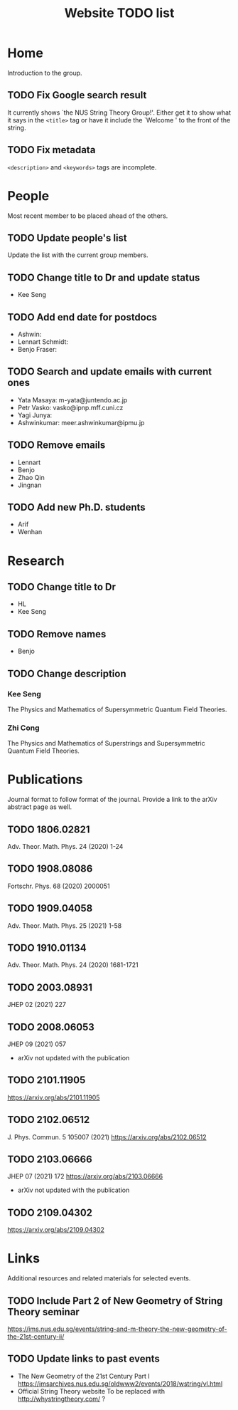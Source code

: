 #+TITLE: Website TODO list
#+DESCRIPTION: A brief description of what information or how information is
#+DESCRIPTION: organised in specific pages and a record of tasks to be done.

* Home
Introduction to the group.

** TODO Fix Google search result
It currently shows `the NUS String Theory Group!'. Either get it to show what it
says in the =<title>= tag or have it include the `Welcome ' to the front of the string.

** TODO Fix metadata
=<description>= and =<keywords>= tags are incomplete.

* People
Most recent member to be placed ahead of the others.

** TODO Update people's list
Update the list with the current group members.

** TODO Change title to Dr and update status
- Kee Seng

** TODO Add end date for postdocs
- Ashwin:
- Lennart Schmidt:
- Benjo Fraser:

** TODO Search and update emails with current ones
- Yata Masaya: m-yata@juntendo.ac.jp
- Petr Vasko: vasko@ipnp.mff.cuni.cz
- Yagi Junya: 
- Ashwinkumar: meer.ashwinkumar@ipmu.jp

** TODO Remove emails
- Lennart
- Benjo
- Zhao Qin
- Jingnan

** TODO Add new Ph.D. students
- Arif
- Wenhan

* Research

** TODO Change title to Dr
- HL
- Kee Seng

** TODO Remove names
- Benjo

** TODO Change description
*** Kee Seng
The Physics and Mathematics of Supersymmetric Quantum Field Theories. 

*** Zhi Cong
The Physics and Mathematics of Superstrings and Supersymmetric Quantum Field
Theories.
  
* Publications
Journal format to follow format of the journal. Provide a link to the arXiv
abstract page as well.

** TODO 1806.02821
Adv. Theor. Math. Phys. 24 (2020) 1-24

** TODO 1908.08086
Fortschr. Phys. 68 (2020) 2000051

** TODO 1909.04058
Adv. Theor. Math. Phys. 25 (2021) 1-58

** TODO 1910.01134
Adv. Theor. Math. Phys. 24 (2020) 1681-1721

** TODO 2003.08931
JHEP 02 (2021) 227

** TODO 2008.06053
JHEP 09 (2021) 057
- arXiv not updated with the publication

** TODO 2101.11905
https://arxiv.org/abs/2101.11905

** TODO 2102.06512
J. Phys. Commun. 5 105007 (2021)
https://arxiv.org/abs/2102.06512

** TODO 2103.06666
JHEP 07 (2021) 172
https://arxiv.org/abs/2103.06666
- arXiv not updated with the publication

** TODO 2109.04302
https://arxiv.org/abs/2109.04302

* Links
Additional resources and related materials for selected events.

** TODO Include Part 2 of New Geometry of String Theory seminar
https://ims.nus.edu.sg/events/string-and-m-theory-the-new-geometry-of-the-21st-century-ii/

** TODO Update links to past events
- The New Geometry of the 21st Century Part I
  https://imsarchives.nus.edu.sg/oldwww2/events/2018/wstring/vl.html
- Official String Theory website
  To be replaced with http://whystringtheory.com/ ?

